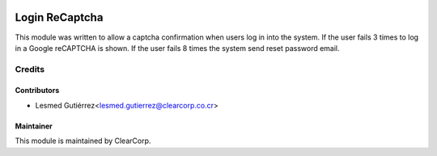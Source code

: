 .. image:: https://img.shields.io/badge/licence-AGPL--3-blue.svg
   :target: http://www.gnu.org/licenses/agpl-3.0-standalone.html
   :alt: License: AGPL-3

===============
Login ReCaptcha
===============

This module was written to allow a captcha confirmation when users log in into the system.
If the user fails 3 times to log in a Google reCAPTCHA is shown.
If the user fails 8 times the system send reset password email.

Credits
=======

Contributors
------------

* Lesmed Gutiérrez<lesmed.gutierrez@clearcorp.co.cr>

Maintainer
----------

.. image:: https://avatars0.githubusercontent.com/u/7594691?v=3&s=200
   :alt: ClearCorp
   :target: http://clearcorp.cr

This module is maintained by ClearCorp.
